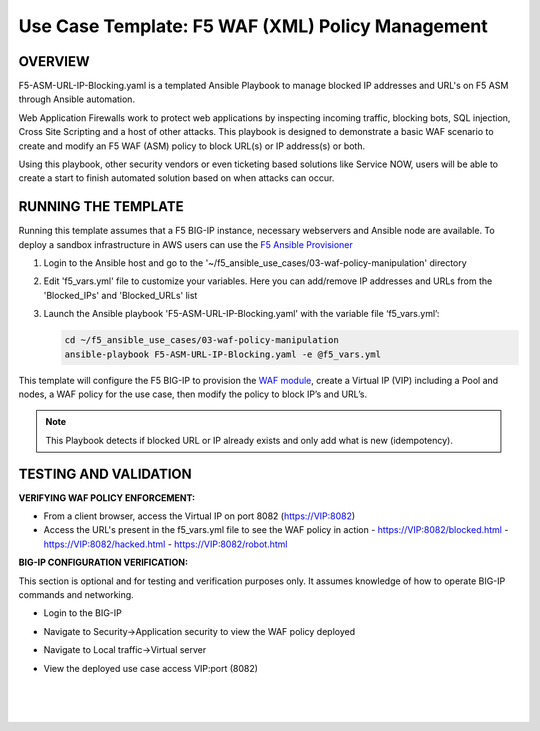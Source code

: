 Use Case Template: F5 WAF (XML) Policy Management
=================================================

OVERVIEW
--------

F5-ASM-URL-IP-Blocking.yaml is a templated Ansible Playbook to manage blocked IP addresses and URL's on F5 ASM through Ansible automation. 

Web Application Firewalls work to protect web applications by inspecting incoming traffic, blocking bots, SQL injection, Cross Site Scripting and a host of other attacks. 
This playbook is designed to demonstrate a basic WAF scenario to create and modify an F5 WAF (ASM) policy to block URL(s) or IP address(s) or both. 

Using this playbook, other security vendors or even ticketing based solutions like Service NOW, users will be able to create a start to finish automated solution based on when attacks can occur.


RUNNING THE TEMPLATE
--------------------
Running this template assumes that a F5 BIG-IP instance, necessary webservers and Ansible node are available.  
To deploy a sandbox infrastructure in AWS users can use the `F5 Ansible Provisioner <https://github.com/f5alliances/f5_provisioner>`__

1. Login to the Ansible host and go to the '~/f5_ansible_use_cases/03-waf-policy-manipulation' directory

2. Edit 'f5_vars.yml' file to customize your variables. Here you can add/remove IP addresses and URLs from the 'Blocked_IPs' and 'Blocked_URLs' list

3. Launch the Ansible playbook 'F5-ASM-URL-IP-Blocking.yaml' with the variable file ‘f5_vars.yml’:

   .. code::

      cd ~/f5_ansible_use_cases/03-waf-policy-manipulation
      ansible-playbook F5-ASM-URL-IP-Blocking.yaml -e @f5_vars.yml


This template will configure the F5 BIG-IP to provision the `WAF module <https://www.f5.com/products/security/advanced-waf>`__, create a Virtual IP (VIP) including a Pool and nodes, a WAF policy for the use case, then modify the policy to block IP’s and URL’s.

.. note::

   This Playbook detects if blocked URL or IP already exists and only add what is new (idempotency).


TESTING AND VALIDATION
-------------------------
**VERIFYING WAF POLICY ENFORCEMENT:**

- From a client browser, access the Virtual IP on port 8082 (https://VIP:8082)
- Access the URL's present in the f5_vars.yml file to see the WAF policy in action
  - https://VIP:8082/blocked.html 
  - https://VIP:8082/hacked.html
  - https://VIP:8082/robot.html 


**BIG-IP CONFIGURATION VERIFICATION:**

This section is optional and for testing and verification purposes only. It assumes knowledge of how to operate BIG-IP commands and networking.

- Login to the BIG-IP
- Navigate to Security->Application security to view the WAF policy deployed
- Navigate to Local traffic->Virtual server
- View the deployed use case access VIP:port (8082)
   
   |
   .. image:: images/UseCase3-960.gif
   |
